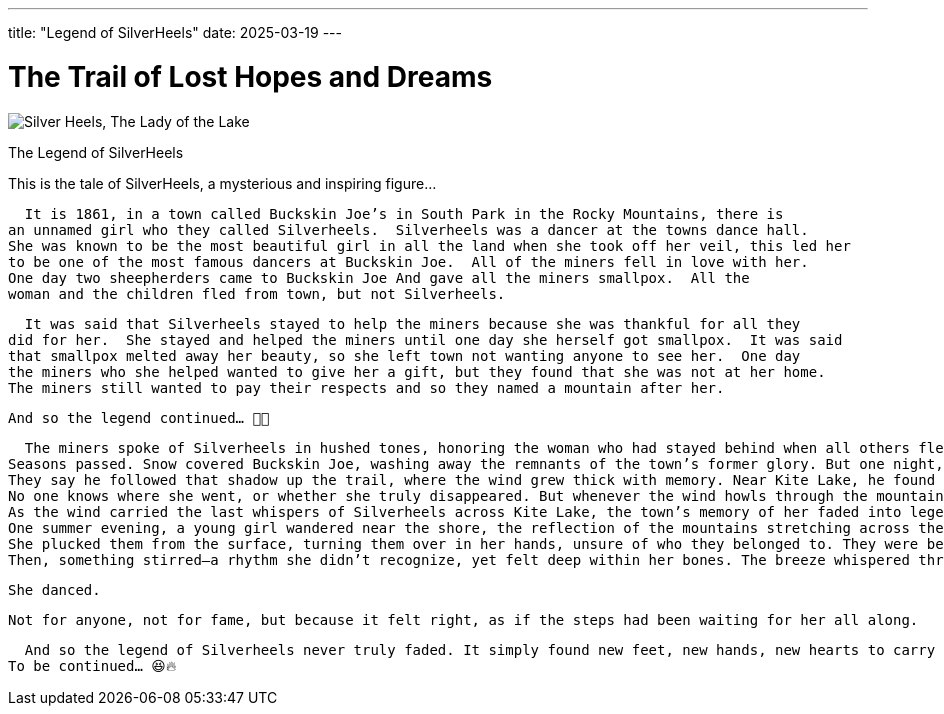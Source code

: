 ---
title: "Legend of SilverHeels"
date: 2025-03-19
---

= The Trail of Lost Hopes and Dreams
:doctype: book
:showtitle:

image::/images/The Lady of the Lake.jpg[alt="Silver Heels, The Lady of the Lake"]

The Legend of SilverHeels

This is the tale of SilverHeels, a mysterious and inspiring figure...

  It is 1861, in a town called Buckskin Joe’s in South Park in the Rocky Mountains, there is 
an unnamed girl who they called Silverheels.  Silverheels was a dancer at the towns dance hall. 
She was known to be the most beautiful girl in all the land when she took off her veil, this led her 
to be one of the most famous dancers at Buckskin Joe.  All of the miners fell in love with her. 
One day two sheepherders came to Buckskin Joe And gave all the miners smallpox.  All the 
woman and the children fled from town, but not Silverheels. 

  It was said that Silverheels stayed to help the miners because she was thankful for all they 
did for her.  She stayed and helped the miners until one day she herself got smallpox.  It was said 
that smallpox melted away her beauty, so she left town not wanting anyone to see her.  One day 
the miners who she helped wanted to give her a gift, but they found that she was not at her home. 
The miners still wanted to pay their respects and so they named a mountain after her. 

  And so the legend continued… 🚀🔥

  The miners spoke of Silverheels in hushed tones, honoring the woman who had stayed behind when all others fled. But though they had named the mountain after her, no one could say where she had gone. Some claimed she had vanished into the wilderness, hiding her ruined face from the world. Others believed she had wandered deeper into the Rockies, following the whisper of the wind that carried forgotten names.
Seasons passed. Snow covered Buckskin Joe, washing away the remnants of the town’s former glory. But one night, as the full moon hung over the peaks, a lone traveler rode through the valley. He stopped at the base of Mount Silverheels and saw a flicker of movement—just a shadow, drifting between the trees.
They say he followed that shadow up the trail, where the wind grew thick with memory. Near Kite Lake, he found a single pair of slippers, untouched by time, resting in the moonlight. And in that moment, he swore he heard soft footsteps in the water, as if someone was still dancing beneath its surface.
No one knows where she went, or whether she truly disappeared. But whenever the wind howls through the mountain, twisting through the pines and rippling across the lake, some say you can hear a faint melody—the rhythm of a dancer who never stopped moving.
As the wind carried the last whispers of Silverheels across Kite Lake, the town’s memory of her faded into legend. But fate had a way of ensuring stories didn’t simply disappear.
One summer evening, a young girl wandered near the shore, the reflection of the mountains stretching across the water like an endless path. Something floated near the edge—delicate, untouched by time. Slippers.
She plucked them from the surface, turning them over in her hands, unsure of who they belonged to. They were beautiful, yet strangely familiar, as if they carried a story she had yet to hear. She slipped them on, taking a few cautious steps.
Then, something stirred—a rhythm she didn’t recognize, yet felt deep within her bones. The breeze whispered through the trees, guiding her feet into movement.

  She danced.

  Not for anyone, not for fame, but because it felt right, as if the steps had been waiting for her all along.

  And so the legend of Silverheels never truly faded. It simply found new feet, new hands, new hearts to carry it forward.
To be continued… 😆🔥


